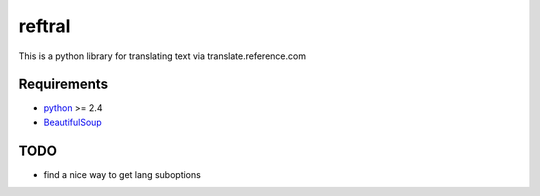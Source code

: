 ==========================
reftral
==========================

This is a python library for translating text via translate.reference.com

------------
Requirements
------------

* python_ >= 2.4
* BeautifulSoup_

.. _python: http://www.python.org/
.. _BeautifulSoup: http://www.crummy.com/software/BeautifulSoup/

----
TODO
----
* find a nice way to get lang suboptions
